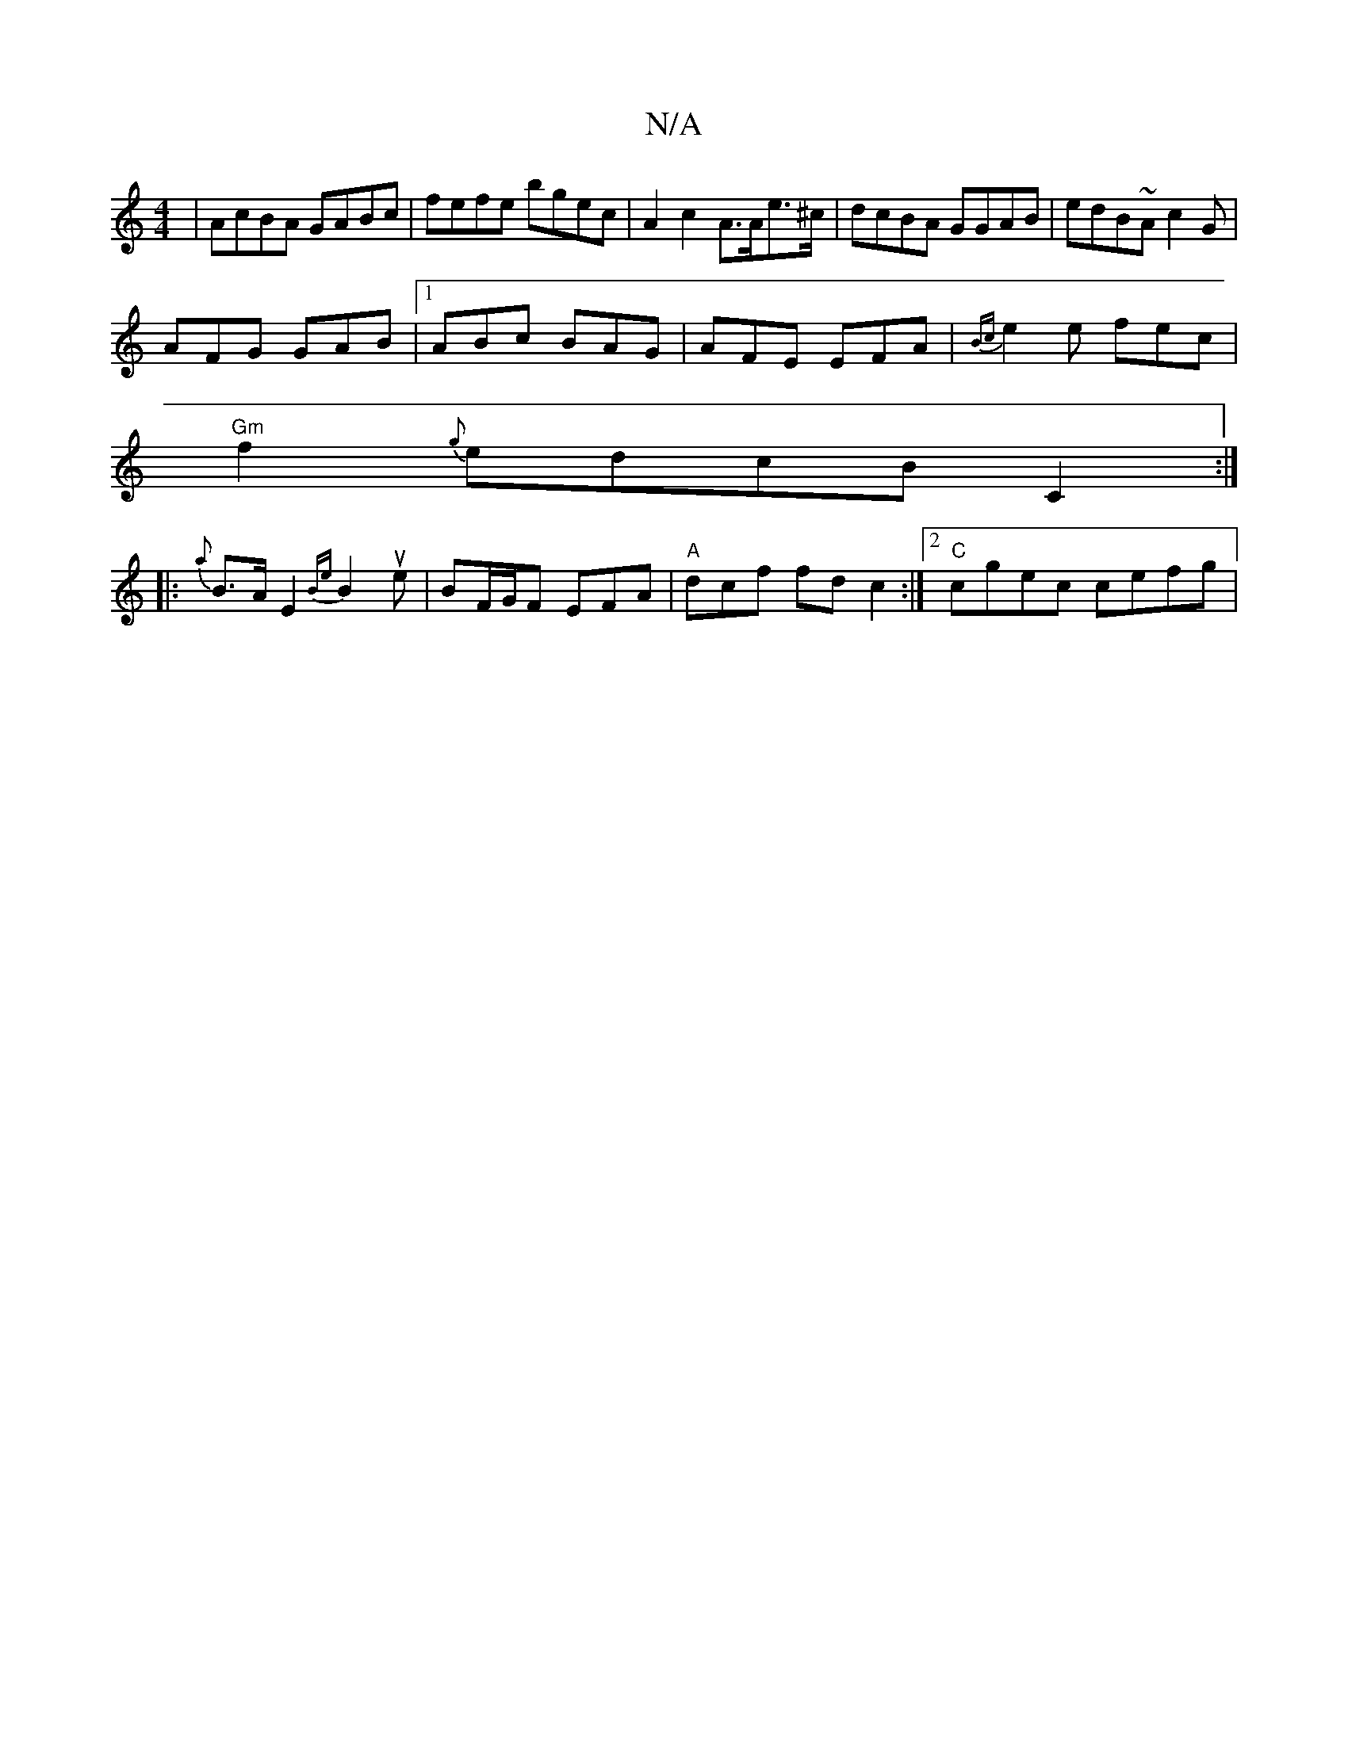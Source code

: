 X:1
T:N/A
M:4/4
R:N/A
K:Cmajor
| AcBA GABc |fefe bgec | A2 c2 A>Ae>^c | dcBA GGAB | edB~A c2 G |
AFG GAB |1 ABc BAG | AFE EFA | {Bc}e2e fec|
"Gm"f2 {g}edcB C2 :|
|:{a}B>A E2 {Be} B2ue | BF/G/F EFA | "A"dcf fd c2 :|2 "C"cgec cefg | 